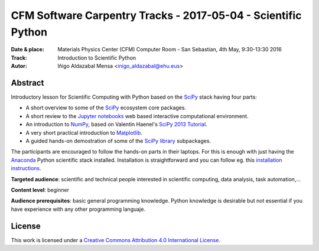 ***************************************************************
CFM Software Carpentry Tracks - 2017-05-04  - Scientific Python
***************************************************************


:Date & place: Materials Physics Center (CFM) Computer Room - San Sebastian, 4th May, 9:30-13:30 2016
:Track: Introduction to Scientific Python
:Autor: Iñigo Aldazabal Mensa <inigo_aldazabal@ehu.eus>

Abstract
########

Introductory lesson for Scientific Computing with Python based on the `SciPy`_
stack having four parts:

* A short overview to some of the `SciPy`_ ecosystem core packages.

* A short review to the `Jupyter notebooks`_ web based interactive computational environment.

* An introduction to `NumPy`_, based on Valentin Haenel's `SciPy 2013
  Tutorial`_.

* A very short practical introduction to `Matplotlib`_.

* A guided hands-on demostration of some of the `SciPy library`_ subpackages.


The participants are encouraged to follow the hands-on parts in their laptops.
For this is enough with just having the `Anaconda`_ Python scientific stack
installed. Installation is straightforward and you can follow eg. this `installation instructions`_. 


**Targeted audience**: scientific and technical people interested in scientific
computing, data analysis, task automation,...

**Content level**: beginner

**Audience prerequisites**: basic general programming knowledge. Python knowledge is
desirable but not essential if you have experience with any other programming languaje.



License
#######

This work is licensed under a `Creative Commons Attribution 4.0 International
License`_.


.. _`Creative Commons Attribution 4.0 International License`: http://creativecommons.org/licenses/by/4.0/
.. _`SciPy`: http://www.scipy.org
.. _`Anaconda`: https://www.continuum.io/downloads
.. _`Matplotlib`: http://matplotlib.org/
.. _`SciPy library`: http://www.scipy.org/scipylib/index.html
.. _`IPython`: http://ipython.org
.. _`Jupyter`: http://jupyter.org
.. _`Jupyter notebooks`: http://ipython.org/notebook.html
.. _`tutorial material`: https://github.com/PythonSanSebastian/numpy_euroscipy2015
.. _`NumPy`: http://www.numpy.org/
.. _`SciPy 2013 Tutorial`: https://github.com/esc/scipy2013-tutorial-numpy-ipython
.. _`installation instructions`: https://swcarpentry-wuerzburg.github.io/2017-04-27-wuerzburg/#python


